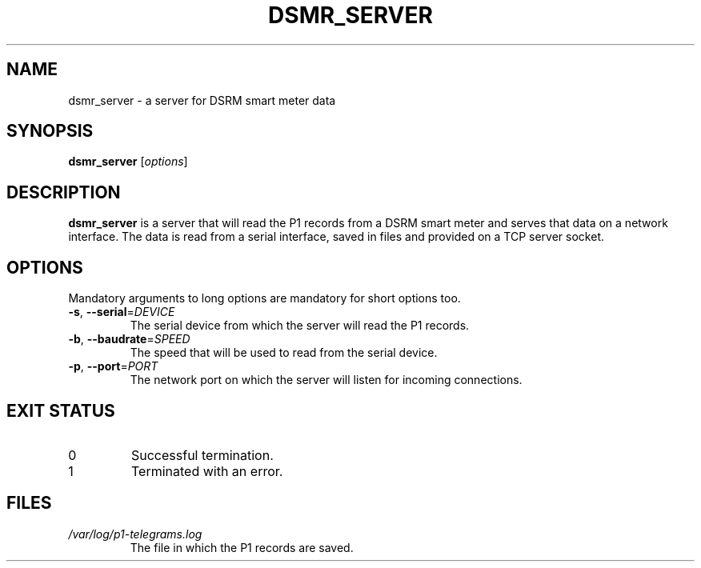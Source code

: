 .\" MIT License
.\"
.\" Copyright (c) 2023 Vincent Smeets

.TH DSMR_SERVER 1 2023-12-01 dsmr-server

.SH NAME
dsmr_server \- a server for DSRM smart meter data

.\" .SH LIBRARY		\" [Normally only in Sections 2, 3]

.SH SYNOPSIS
.B dsmr_server
.RI [ options ]

.\" .SH CONFIGURATION	\" [Normally only in Section 4]

.SH DESCRIPTION
.B dsmr_server
is a server that will read the P1 records from a DSRM smart meter and serves that data on a network interface.
The data is read from a serial interface, saved in files and provided on a TCP server socket.

.SH OPTIONS
Mandatory arguments to long options are mandatory for short options too.
.TP
\fB\-s\fR, \fB\-\-serial\fR=\fI\,DEVICE\/\fR
The serial device from which the server will read the P1 records.
.TP
\fB\-b\fR, \fB\-\-baudrate\fR=\fI\,SPEED\/\fR
The speed that will be used to read from the serial device.
.TP
\fB\-p\fR, \fB\-\-port\fR=\fI\,PORT\/\fR
The network port on which the server will listen for incoming connections.

.SH EXIT STATUS
.TP
0
Successful termination.
.TP
1
Terminated with an error.

.\" .SH RETURN VALUE	\" [Normally only in Sections 2, 3]

.\" .SH ERRORS		\" [Typically only in Sections 2, 3]

.\" .SH ENVIRONMENT

.SH FILES
.TP
.I /var/log/p1\-telegrams.log
The file in which the P1 records are saved.

.\" .SH VERSIONS	\" [Normally only in Sections 2, 3]

.\" .SH ATTRIBUTES	\" [Normally only in Sections 2, 3]

.\" .SH STANDARDS

.\" .SH NOTES

.\" .SH CAVEATS

.\" .SH BUGS

.\" .SH EXAMPLES

.\" .SH AUTHORS		\" [Discouraged]

.\" .SH REPORTING BUGS	\" [Not used in man-pages]

.\" .SH COPYRIGHT	\" [Not used in man-pages]

.\" .SH SEE ALSO
